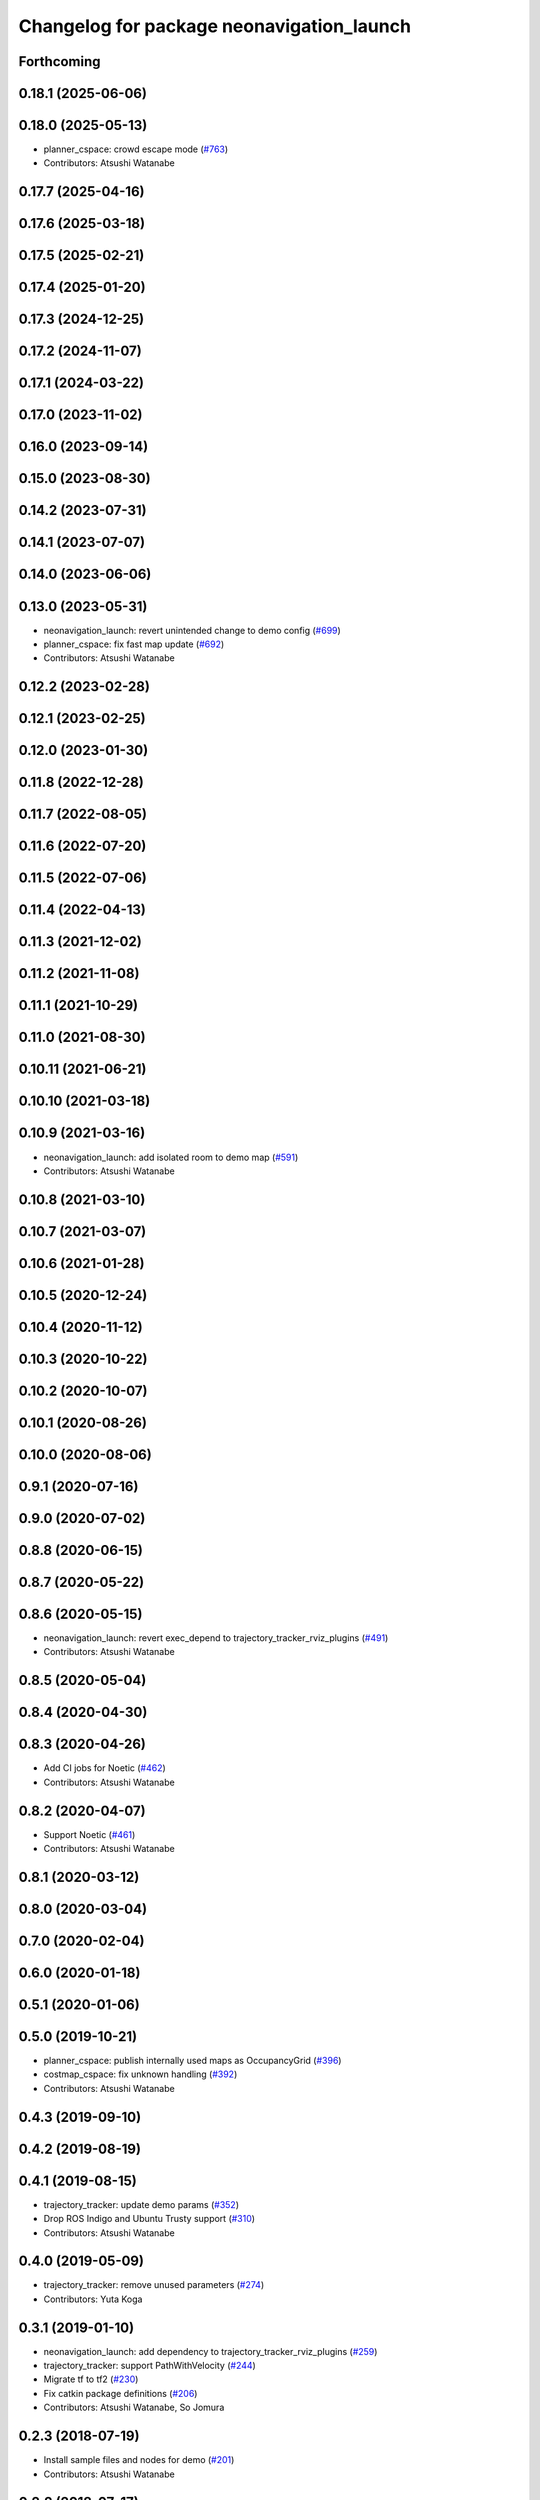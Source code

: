 ^^^^^^^^^^^^^^^^^^^^^^^^^^^^^^^^^^^^^^^^^^
Changelog for package neonavigation_launch
^^^^^^^^^^^^^^^^^^^^^^^^^^^^^^^^^^^^^^^^^^

Forthcoming
-----------

0.18.1 (2025-06-06)
-------------------

0.18.0 (2025-05-13)
-------------------
* planner_cspace: crowd escape mode (`#763 <https://github.com/at-wat/neonavigation/issues/763>`_)
* Contributors: Atsushi Watanabe

0.17.7 (2025-04-16)
-------------------

0.17.6 (2025-03-18)
-------------------

0.17.5 (2025-02-21)
-------------------

0.17.4 (2025-01-20)
-------------------

0.17.3 (2024-12-25)
-------------------

0.17.2 (2024-11-07)
-------------------

0.17.1 (2024-03-22)
-------------------

0.17.0 (2023-11-02)
-------------------

0.16.0 (2023-09-14)
-------------------

0.15.0 (2023-08-30)
-------------------

0.14.2 (2023-07-31)
-------------------

0.14.1 (2023-07-07)
-------------------

0.14.0 (2023-06-06)
-------------------

0.13.0 (2023-05-31)
-------------------
* neonavigation_launch: revert unintended change to demo config (`#699 <https://github.com/at-wat/neonavigation/issues/699>`_)
* planner_cspace: fix fast map update (`#692 <https://github.com/at-wat/neonavigation/issues/692>`_)
* Contributors: Atsushi Watanabe

0.12.2 (2023-02-28)
-------------------

0.12.1 (2023-02-25)
-------------------

0.12.0 (2023-01-30)
-------------------

0.11.8 (2022-12-28)
-------------------

0.11.7 (2022-08-05)
-------------------

0.11.6 (2022-07-20)
-------------------

0.11.5 (2022-07-06)
-------------------

0.11.4 (2022-04-13)
-------------------

0.11.3 (2021-12-02)
-------------------

0.11.2 (2021-11-08)
-------------------

0.11.1 (2021-10-29)
-------------------

0.11.0 (2021-08-30)
-------------------

0.10.11 (2021-06-21)
--------------------

0.10.10 (2021-03-18)
--------------------

0.10.9 (2021-03-16)
-------------------
* neonavigation_launch: add isolated room to demo map (`#591 <https://github.com/at-wat/neonavigation/issues/591>`_)
* Contributors: Atsushi Watanabe

0.10.8 (2021-03-10)
-------------------

0.10.7 (2021-03-07)
-------------------

0.10.6 (2021-01-28)
-------------------

0.10.5 (2020-12-24)
-------------------

0.10.4 (2020-11-12)
-------------------

0.10.3 (2020-10-22)
-------------------

0.10.2 (2020-10-07)
-------------------

0.10.1 (2020-08-26)
-------------------

0.10.0 (2020-08-06)
-------------------

0.9.1 (2020-07-16)
------------------

0.9.0 (2020-07-02)
------------------

0.8.8 (2020-06-15)
------------------

0.8.7 (2020-05-22)
------------------

0.8.6 (2020-05-15)
------------------
* neonavigation_launch: revert exec_depend to trajectory_tracker_rviz_plugins (`#491 <https://github.com/at-wat/neonavigation/issues/491>`_)
* Contributors: Atsushi Watanabe

0.8.5 (2020-05-04)
------------------

0.8.4 (2020-04-30)
------------------

0.8.3 (2020-04-26)
------------------
* Add CI jobs for Noetic (`#462 <https://github.com/at-wat/neonavigation/issues/462>`_)
* Contributors: Atsushi Watanabe

0.8.2 (2020-04-07)
------------------
* Support Noetic (`#461 <https://github.com/at-wat/neonavigation/issues/461>`_)
* Contributors: Atsushi Watanabe

0.8.1 (2020-03-12)
------------------

0.8.0 (2020-03-04)
------------------

0.7.0 (2020-02-04)
------------------

0.6.0 (2020-01-18)
------------------

0.5.1 (2020-01-06)
------------------

0.5.0 (2019-10-21)
------------------
* planner_cspace: publish internally used maps as OccupancyGrid (`#396 <https://github.com/at-wat/neonavigation/issues/396>`_)
* costmap_cspace: fix unknown handling (`#392 <https://github.com/at-wat/neonavigation/issues/392>`_)
* Contributors: Atsushi Watanabe

0.4.3 (2019-09-10)
------------------

0.4.2 (2019-08-19)
------------------

0.4.1 (2019-08-15)
------------------
* trajectory_tracker: update demo params (`#352 <https://github.com/at-wat/neonavigation/issues/352>`_)
* Drop ROS Indigo and Ubuntu Trusty support (`#310 <https://github.com/at-wat/neonavigation/issues/310>`_)
* Contributors: Atsushi Watanabe

0.4.0 (2019-05-09)
------------------
* trajectory_tracker: remove unused parameters (`#274 <https://github.com/at-wat/neonavigation/issues/274>`_)
* Contributors: Yuta Koga

0.3.1 (2019-01-10)
------------------
* neonavigation_launch: add dependency to trajectory_tracker_rviz_plugins (`#259 <https://github.com/at-wat/neonavigation/issues/259>`_)
* trajectory_tracker: support PathWithVelocity (`#244 <https://github.com/at-wat/neonavigation/issues/244>`_)
* Migrate tf to tf2 (`#230 <https://github.com/at-wat/neonavigation/issues/230>`_)
* Fix catkin package definitions (`#206 <https://github.com/at-wat/neonavigation/issues/206>`_)
* Contributors: Atsushi Watanabe, So Jomura

0.2.3 (2018-07-19)
------------------
* Install sample files and nodes for demo (`#201 <https://github.com/at-wat/neonavigation/issues/201>`_)
* Contributors: Atsushi Watanabe

0.2.2 (2018-07-17)
------------------

0.2.1 (2018-07-14)
------------------

0.2.0 (2018-07-12)
------------------
* Fix topic/service namespace model (`#168 <https://github.com/at-wat/neonavigation/issues/168>`_)
* Update package descriptions and unify license and version (`#165 <https://github.com/at-wat/neonavigation/issues/165>`_)
* Use neonavigation_msgs package (`#164 <https://github.com/at-wat/neonavigation/issues/164>`_)
* costmap_cspace: fix layer order handling from the parameter (`#154 <https://github.com/at-wat/neonavigation/issues/154>`_)
* Add integration demo (`#133 <https://github.com/at-wat/neonavigation/issues/133>`_)
* costmap_cspace: add unknown handler layer (`#132 <https://github.com/at-wat/neonavigation/issues/132>`_)
* safety_limiter: add watchdog timer (`#123 <https://github.com/at-wat/neonavigation/issues/123>`_)
* safety_limiter: use timer instead of spinOnce (`#121 <https://github.com/at-wat/neonavigation/issues/121>`_)
* planner_cspace: support parallel aster search (`#118 <https://github.com/at-wat/neonavigation/issues/118>`_)
* costmap_cspace: make static layers configurable (`#108 <https://github.com/at-wat/neonavigation/issues/108>`_)
* costmap_cspace: make costmap layer structure configurable (`#106 <https://github.com/at-wat/neonavigation/issues/106>`_)
* planner_cspace: add simple action client for robot patrol. (`#61 <https://github.com/at-wat/neonavigation/issues/61>`_)
* neonavigation_launch, planner_cspace: add simple simulator. (`#59 <https://github.com/at-wat/neonavigation/issues/59>`_)
* Support package install. (`#45 <https://github.com/at-wat/neonavigation/issues/45>`_)
* adds READMEs (`#11 <https://github.com/at-wat/neonavigation/issues/11>`_)
* changes planner and costmap package names with a postfix _cspace
* neonavigation_launch: updates trajectory_tracker parameters
* neonavigation_launch: specifies parameter to control yaw at the goal
* neonavigation_launch: changes in-place rotation threshold
* neonavigation_launch: adds arg to specify path looking ahead range
* neonavigation_launch: removes tolerance parameters to use default value
* neonavigation_launch: adds parameter to specify goal topic
* neonavigation_launch: removes unused parameters
* neonavigation_launch: adds args to set planner and costmap parameters
* neonavigation_launch: add args for simulation
* neonavigation_launch: add launch file to use costmap_3d and planner_3d
* Contributors: Atsushi Watanabe
